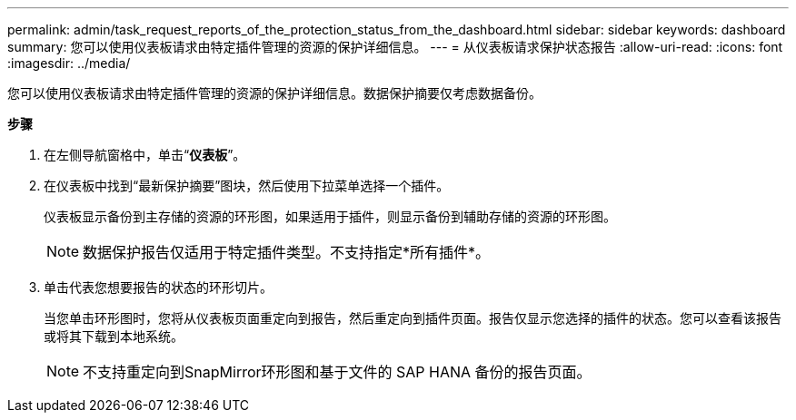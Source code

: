 ---
permalink: admin/task_request_reports_of_the_protection_status_from_the_dashboard.html 
sidebar: sidebar 
keywords: dashboard 
summary: 您可以使用仪表板请求由特定插件管理的资源的保护详细信息。 
---
= 从仪表板请求保护状态报告
:allow-uri-read: 
:icons: font
:imagesdir: ../media/


[role="lead"]
您可以使用仪表板请求由特定插件管理的资源的保护详细信息。数据保护摘要仅考虑数据备份。

*步骤*

. 在左侧导航窗格中，单击“*仪表板*”。
. 在仪表板中找到“最新保护摘要”图块，然后使用下拉菜单选择一个插件。
+
仪表板显示备份到主存储的资源的环形图，如果适用于插件，则显示备份到辅助存储的资源的环形图。

+

NOTE: 数据保护报告仅适用于特定插件类型。不支持指定*所有插件*。

. 单击代表您想要报告的状态的环形切片。
+
当您单击环形图时，您将从仪表板页面重定向到报告，然后重定向到插件页面。报告仅显示您选择的插件的状态。您可以查看该报告或将其下载到本地系统。

+

NOTE: 不支持重定向到SnapMirror环形图和基于文件的 SAP HANA 备份的报告页面。


